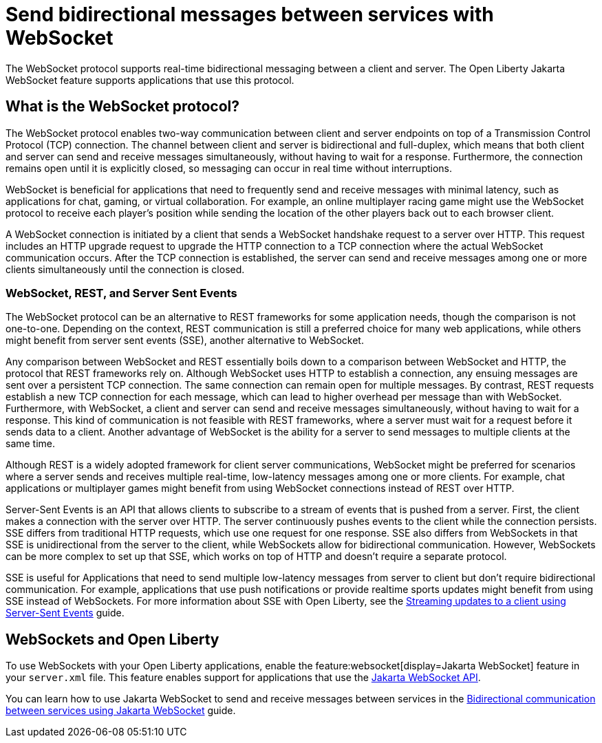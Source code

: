 // Copyright (c) 2023 IBM Corporation and others.
// Licensed under Creative Commons Attribution-NoDerivatives
// 4.0 International (CC BY-ND 4.0)
//   https://creativecommons.org/licenses/by-nd/4.0/
//
// Contributors:
//     IBM Corporation
//
:page-description:
:seo-description: 
:page-layout: general-reference
:page-type: general
= Send bidirectional messages between services with WebSocket

The WebSocket protocol supports real-time bidirectional messaging between a client and server. The Open Liberty Jakarta WebSocket feature supports applications that use this protocol.

== What is the WebSocket protocol?

The WebSocket protocol enables two-way communication between client and server endpoints on top of a Transmission Control Protocol (TCP) connection. The channel between client and server is bidirectional and full-duplex, which means that both client and server can send and receive messages simultaneously, without having to wait for a response. Furthermore, the connection remains open until it is explicitly closed, so messaging can occur in real time without interruptions. 

WebSocket is beneficial for applications that need to frequently send and receive messages with minimal latency, such as applications for chat, gaming, or virtual collaboration.
For example, an online multiplayer racing game might use the WebSocket protocol to receive each player's position while sending the location of the other players back out to each browser client.

A WebSocket connection is initiated by a client that sends a WebSocket handshake request to a server over HTTP. This request includes an HTTP upgrade request to upgrade the HTTP connection to a TCP connection where the actual WebSocket communication occurs. After the TCP connection is established, the server can send and receive messages among one or more clients simultaneously until the connection is closed.

=== WebSocket, REST, and Server Sent Events

The WebSocket protocol can be an alternative to REST frameworks for some application needs, though the comparison is not one-to-one. Depending on the context, REST communication is still a preferred choice for many web applications, while others might benefit from server sent events (SSE), another alternative to WebSocket.

Any comparison between WebSocket and REST essentially boils down to a comparison between WebSocket and HTTP, the protocol that REST frameworks rely on. Although WebSocket uses HTTP to establish a connection, any ensuing messages are sent over a persistent TCP connection. The same connection can remain open for multiple messages. By contrast, REST requests establish a new TCP connection for each message, which can lead to higher overhead per message than with WebSocket. Furthermore, with WebSocket, a client and server can send and receive messages simultaneously, without having to wait for a response. This kind of communication is not feasible with REST frameworks, where a server must wait for a request before it sends data to a client. Another advantage of WebSocket is the ability for a server to send messages to multiple clients at the same time. 

Although REST is a widely adopted framework for client server communications, WebSocket might be preferred for scenarios where a server sends and receives multiple real-time, low-latency messages among one or more clients. For example, chat applications or multiplayer games might benefit from using WebSocket connections instead of REST over HTTP.

Server-Sent Events is an API that allows clients to subscribe to a stream of events that is pushed from a server. First, the client makes a connection with the server over HTTP. The server continuously pushes events to the client while the connection persists. SSE differs from traditional HTTP requests, which use one request for one response. SSE also differs from WebSockets in that SSE is unidirectional from the server to the client, while WebSockets allow for bidirectional communication. However, WebSockets can be more complex to set up that SSE, which works on top of HTTP and doesn't require a separate protocol. 

SSE is useful for Applications that need to send multiple low-latency messages from server to client but don't require bidirectional communication. For example, applications that use push notifications or provide realtime sports updates might benefit from using SSE instead of WebSockets. For more information about SSE with Open Liberty, see the link:/guides/reactive-messaging-sse.html[Streaming updates to a client using Server-Sent Events] guide.

== WebSockets and Open Liberty
To use WebSockets with your Open Liberty applications, enable the feature:websocket[display=Jakarta WebSocket] feature in your `server.xml` file. This feature enables support for applications that use the link:docs/latest/reference/javadoc/liberty-jakartaee9.1-javadoc.html?package=jakarta/websocket/package-frame.html&class=jakarta/websocket/package-summary.html[Jakarta WebSocket API].

You can learn how to use Jakarta WebSocket to send and receive messages between services in the link:/guides/jakarta-websocket.html[Bidirectional communication between services using Jakarta WebSocket] guide.
